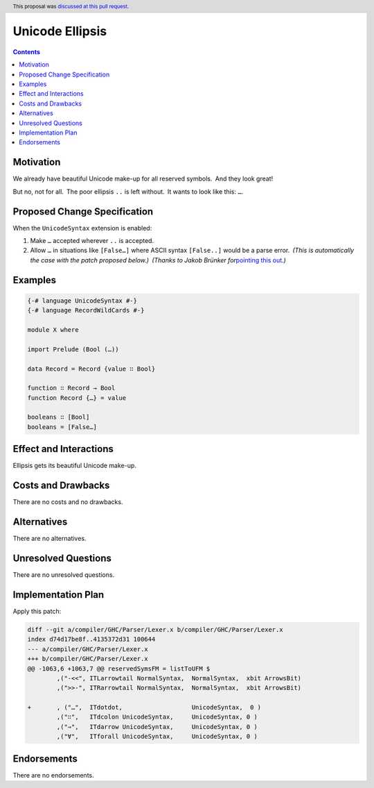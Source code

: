 
Unicode Ellipsis
================

.. author:: Ignat Insarov
.. date-accepted:: 2022-03-30
.. ticket-url::
.. implemented::
.. highlight:: haskell
.. header:: This proposal was `discussed at this pull request <https://github.com/ghc-proposals/ghc-proposals/pull/477>`_.
.. contents::

Motivation
----------

We already have beautiful Unicode make-up for all reserved symbols. And
they look great!

But no, not for all. The poor ellipsis ``..`` is left without. It wants
to look like this: ``…``.

Proposed Change Specification
-----------------------------

When the ``UnicodeSyntax`` extension is enabled:

1. Make ``…`` accepted wherever ``..`` is accepted.

2. Allow ``…`` in situations like ``[False…]`` where ASCII syntax
   ``[False..]`` would be a parse error. *(This is automatically the
   case with the patch proposed below.)* *(Thanks to Jakob Brünker
   for*\ `pointing this
   out <https://github.com/ghc-proposals/ghc-proposals/pull/477#issuecomment-1000255004>`__\ *.)*

Examples
--------

.. code:: haskell

   {-# language UnicodeSyntax #-}
   {-# language RecordWildCards #-}

   module X where

   import Prelude (Bool (…))

   data Record = Record {value ∷ Bool}

   function ∷ Record → Bool
   function Record {…} = value

   booleans ∷ [Bool]
   booleans = [False…]

Effect and Interactions
-----------------------

Ellipsis gets its beautiful Unicode make-up.

Costs and Drawbacks
-------------------

There are no costs and no drawbacks.

Alternatives
------------

There are no alternatives.

Unresolved Questions
--------------------

There are no unresolved questions.

Implementation Plan
-------------------

Apply this patch:

.. code:: diff

   diff --git a/compiler/GHC/Parser/Lexer.x b/compiler/GHC/Parser/Lexer.x
   index d74d17be8f..4135372d31 100644
   --- a/compiler/GHC/Parser/Lexer.x
   +++ b/compiler/GHC/Parser/Lexer.x
   @@ -1063,6 +1063,7 @@ reservedSymsFM = listToUFM $
           ,("-<<", ITLarrowtail NormalSyntax,  NormalSyntax,  xbit ArrowsBit)
           ,(">>-", ITRarrowtail NormalSyntax,  NormalSyntax,  xbit ArrowsBit)
    
   +       , ("…",  ITdotdot,                   UnicodeSyntax,  0 )
           ,("∷",   ITdcolon UnicodeSyntax,     UnicodeSyntax, 0 )
           ,("⇒",   ITdarrow UnicodeSyntax,     UnicodeSyntax, 0 )
           ,("∀",   ITforall UnicodeSyntax,     UnicodeSyntax, 0 )

Endorsements
------------

There are no endorsements.
